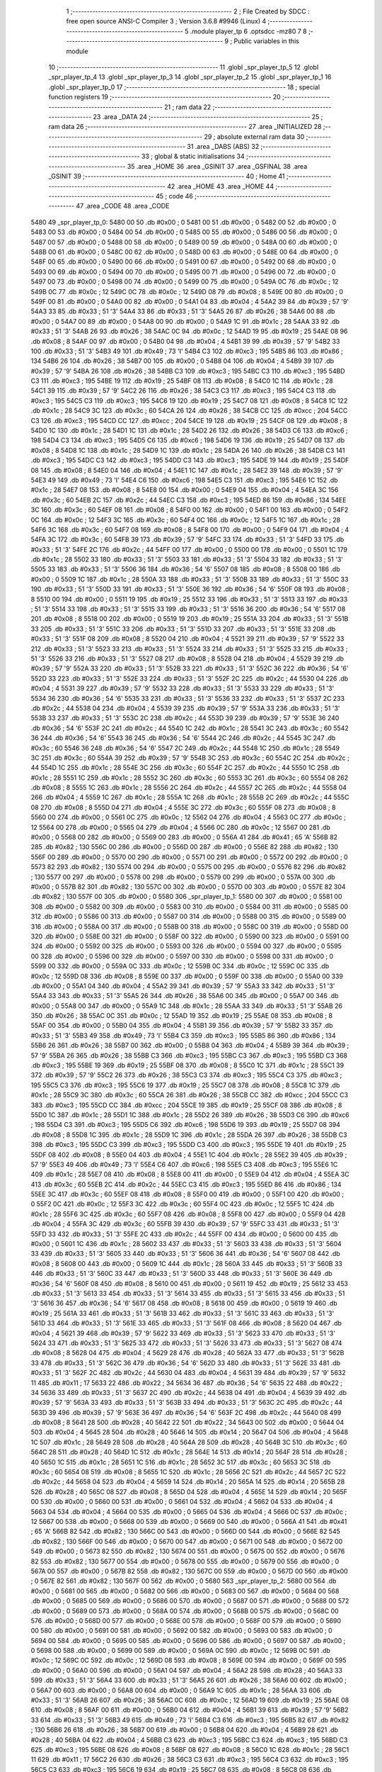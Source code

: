                               1 ;--------------------------------------------------------
                              2 ; File Created by SDCC : free open source ANSI-C Compiler
                              3 ; Version 3.6.8 #9946 (Linux)
                              4 ;--------------------------------------------------------
                              5 	.module player_tp
                              6 	.optsdcc -mz80
                              7 	
                              8 ;--------------------------------------------------------
                              9 ; Public variables in this module
                             10 ;--------------------------------------------------------
                             11 	.globl _spr_player_tp_5
                             12 	.globl _spr_player_tp_4
                             13 	.globl _spr_player_tp_3
                             14 	.globl _spr_player_tp_2
                             15 	.globl _spr_player_tp_1
                             16 	.globl _spr_player_tp_0
                             17 ;--------------------------------------------------------
                             18 ; special function registers
                             19 ;--------------------------------------------------------
                             20 ;--------------------------------------------------------
                             21 ; ram data
                             22 ;--------------------------------------------------------
                             23 	.area _DATA
                             24 ;--------------------------------------------------------
                             25 ; ram data
                             26 ;--------------------------------------------------------
                             27 	.area _INITIALIZED
                             28 ;--------------------------------------------------------
                             29 ; absolute external ram data
                             30 ;--------------------------------------------------------
                             31 	.area _DABS (ABS)
                             32 ;--------------------------------------------------------
                             33 ; global & static initialisations
                             34 ;--------------------------------------------------------
                             35 	.area _HOME
                             36 	.area _GSINIT
                             37 	.area _GSFINAL
                             38 	.area _GSINIT
                             39 ;--------------------------------------------------------
                             40 ; Home
                             41 ;--------------------------------------------------------
                             42 	.area _HOME
                             43 	.area _HOME
                             44 ;--------------------------------------------------------
                             45 ; code
                             46 ;--------------------------------------------------------
                             47 	.area _CODE
                             48 	.area _CODE
   5480                      49 _spr_player_tp_0:
   5480 00                   50 	.db #0x00	; 0
   5481 00                   51 	.db #0x00	; 0
   5482 00                   52 	.db #0x00	; 0
   5483 00                   53 	.db #0x00	; 0
   5484 00                   54 	.db #0x00	; 0
   5485 00                   55 	.db #0x00	; 0
   5486 00                   56 	.db #0x00	; 0
   5487 00                   57 	.db #0x00	; 0
   5488 00                   58 	.db #0x00	; 0
   5489 00                   59 	.db #0x00	; 0
   548A 00                   60 	.db #0x00	; 0
   548B 00                   61 	.db #0x00	; 0
   548C 00                   62 	.db #0x00	; 0
   548D 00                   63 	.db #0x00	; 0
   548E 00                   64 	.db #0x00	; 0
   548F 00                   65 	.db #0x00	; 0
   5490 00                   66 	.db #0x00	; 0
   5491 00                   67 	.db #0x00	; 0
   5492 00                   68 	.db #0x00	; 0
   5493 00                   69 	.db #0x00	; 0
   5494 00                   70 	.db #0x00	; 0
   5495 00                   71 	.db #0x00	; 0
   5496 00                   72 	.db #0x00	; 0
   5497 00                   73 	.db #0x00	; 0
   5498 00                   74 	.db #0x00	; 0
   5499 00                   75 	.db #0x00	; 0
   549A 0C                   76 	.db #0x0c	; 12
   549B 0C                   77 	.db #0x0c	; 12
   549C 0C                   78 	.db #0x0c	; 12
   549D 08                   79 	.db #0x08	; 8
   549E 00                   80 	.db #0x00	; 0
   549F 00                   81 	.db #0x00	; 0
   54A0 00                   82 	.db #0x00	; 0
   54A1 04                   83 	.db #0x04	; 4
   54A2 39                   84 	.db #0x39	; 57	'9'
   54A3 33                   85 	.db #0x33	; 51	'3'
   54A4 33                   86 	.db #0x33	; 51	'3'
   54A5 26                   87 	.db #0x26	; 38
   54A6 00                   88 	.db #0x00	; 0
   54A7 00                   89 	.db #0x00	; 0
   54A8 00                   90 	.db #0x00	; 0
   54A9 1C                   91 	.db #0x1c	; 28
   54AA 33                   92 	.db #0x33	; 51	'3'
   54AB 26                   93 	.db #0x26	; 38
   54AC 0C                   94 	.db #0x0c	; 12
   54AD 19                   95 	.db #0x19	; 25
   54AE 08                   96 	.db #0x08	; 8
   54AF 00                   97 	.db #0x00	; 0
   54B0 04                   98 	.db #0x04	; 4
   54B1 39                   99 	.db #0x39	; 57	'9'
   54B2 33                  100 	.db #0x33	; 51	'3'
   54B3 49                  101 	.db #0x49	; 73	'I'
   54B4 C3                  102 	.db #0xc3	; 195
   54B5 86                  103 	.db #0x86	; 134
   54B6 26                  104 	.db #0x26	; 38
   54B7 00                  105 	.db #0x00	; 0
   54B8 04                  106 	.db #0x04	; 4
   54B9 39                  107 	.db #0x39	; 57	'9'
   54BA 26                  108 	.db #0x26	; 38
   54BB C3                  109 	.db #0xc3	; 195
   54BC C3                  110 	.db #0xc3	; 195
   54BD C3                  111 	.db #0xc3	; 195
   54BE 19                  112 	.db #0x19	; 25
   54BF 08                  113 	.db #0x08	; 8
   54C0 1C                  114 	.db #0x1c	; 28
   54C1 39                  115 	.db #0x39	; 57	'9'
   54C2 26                  116 	.db #0x26	; 38
   54C3 C3                  117 	.db #0xc3	; 195
   54C4 C3                  118 	.db #0xc3	; 195
   54C5 C3                  119 	.db #0xc3	; 195
   54C6 19                  120 	.db #0x19	; 25
   54C7 08                  121 	.db #0x08	; 8
   54C8 1C                  122 	.db #0x1c	; 28
   54C9 3C                  123 	.db #0x3c	; 60
   54CA 26                  124 	.db #0x26	; 38
   54CB CC                  125 	.db #0xcc	; 204
   54CC C3                  126 	.db #0xc3	; 195
   54CD CC                  127 	.db #0xcc	; 204
   54CE 19                  128 	.db #0x19	; 25
   54CF 08                  129 	.db #0x08	; 8
   54D0 1C                  130 	.db #0x1c	; 28
   54D1 1C                  131 	.db #0x1c	; 28
   54D2 26                  132 	.db #0x26	; 38
   54D3 C6                  133 	.db #0xc6	; 198
   54D4 C3                  134 	.db #0xc3	; 195
   54D5 C6                  135 	.db #0xc6	; 198
   54D6 19                  136 	.db #0x19	; 25
   54D7 08                  137 	.db #0x08	; 8
   54D8 1C                  138 	.db #0x1c	; 28
   54D9 1C                  139 	.db #0x1c	; 28
   54DA 26                  140 	.db #0x26	; 38
   54DB C3                  141 	.db #0xc3	; 195
   54DC C3                  142 	.db #0xc3	; 195
   54DD C3                  143 	.db #0xc3	; 195
   54DE 19                  144 	.db #0x19	; 25
   54DF 08                  145 	.db #0x08	; 8
   54E0 04                  146 	.db #0x04	; 4
   54E1 1C                  147 	.db #0x1c	; 28
   54E2 39                  148 	.db #0x39	; 57	'9'
   54E3 49                  149 	.db #0x49	; 73	'I'
   54E4 C6                  150 	.db #0xc6	; 198
   54E5 C3                  151 	.db #0xc3	; 195
   54E6 1C                  152 	.db #0x1c	; 28
   54E7 08                  153 	.db #0x08	; 8
   54E8 00                  154 	.db #0x00	; 0
   54E9 04                  155 	.db #0x04	; 4
   54EA 3C                  156 	.db #0x3c	; 60
   54EB 2C                  157 	.db #0x2c	; 44
   54EC C3                  158 	.db #0xc3	; 195
   54ED 86                  159 	.db #0x86	; 134
   54EE 3C                  160 	.db #0x3c	; 60
   54EF 08                  161 	.db #0x08	; 8
   54F0 00                  162 	.db #0x00	; 0
   54F1 00                  163 	.db #0x00	; 0
   54F2 0C                  164 	.db #0x0c	; 12
   54F3 3C                  165 	.db #0x3c	; 60
   54F4 0C                  166 	.db #0x0c	; 12
   54F5 1C                  167 	.db #0x1c	; 28
   54F6 3C                  168 	.db #0x3c	; 60
   54F7 08                  169 	.db #0x08	; 8
   54F8 00                  170 	.db #0x00	; 0
   54F9 04                  171 	.db #0x04	; 4
   54FA 3C                  172 	.db #0x3c	; 60
   54FB 39                  173 	.db #0x39	; 57	'9'
   54FC 33                  174 	.db #0x33	; 51	'3'
   54FD 33                  175 	.db #0x33	; 51	'3'
   54FE 2C                  176 	.db #0x2c	; 44
   54FF 00                  177 	.db #0x00	; 0
   5500 00                  178 	.db #0x00	; 0
   5501 1C                  179 	.db #0x1c	; 28
   5502 33                  180 	.db #0x33	; 51	'3'
   5503 33                  181 	.db #0x33	; 51	'3'
   5504 33                  182 	.db #0x33	; 51	'3'
   5505 33                  183 	.db #0x33	; 51	'3'
   5506 36                  184 	.db #0x36	; 54	'6'
   5507 08                  185 	.db #0x08	; 8
   5508 00                  186 	.db #0x00	; 0
   5509 1C                  187 	.db #0x1c	; 28
   550A 33                  188 	.db #0x33	; 51	'3'
   550B 33                  189 	.db #0x33	; 51	'3'
   550C 33                  190 	.db #0x33	; 51	'3'
   550D 33                  191 	.db #0x33	; 51	'3'
   550E 36                  192 	.db #0x36	; 54	'6'
   550F 08                  193 	.db #0x08	; 8
   5510 00                  194 	.db #0x00	; 0
   5511 19                  195 	.db #0x19	; 25
   5512 33                  196 	.db #0x33	; 51	'3'
   5513 33                  197 	.db #0x33	; 51	'3'
   5514 33                  198 	.db #0x33	; 51	'3'
   5515 33                  199 	.db #0x33	; 51	'3'
   5516 36                  200 	.db #0x36	; 54	'6'
   5517 08                  201 	.db #0x08	; 8
   5518 00                  202 	.db #0x00	; 0
   5519 19                  203 	.db #0x19	; 25
   551A 33                  204 	.db #0x33	; 51	'3'
   551B 33                  205 	.db #0x33	; 51	'3'
   551C 33                  206 	.db #0x33	; 51	'3'
   551D 33                  207 	.db #0x33	; 51	'3'
   551E 33                  208 	.db #0x33	; 51	'3'
   551F 08                  209 	.db #0x08	; 8
   5520 04                  210 	.db #0x04	; 4
   5521 39                  211 	.db #0x39	; 57	'9'
   5522 33                  212 	.db #0x33	; 51	'3'
   5523 33                  213 	.db #0x33	; 51	'3'
   5524 33                  214 	.db #0x33	; 51	'3'
   5525 33                  215 	.db #0x33	; 51	'3'
   5526 33                  216 	.db #0x33	; 51	'3'
   5527 08                  217 	.db #0x08	; 8
   5528 04                  218 	.db #0x04	; 4
   5529 39                  219 	.db #0x39	; 57	'9'
   552A 33                  220 	.db #0x33	; 51	'3'
   552B 33                  221 	.db #0x33	; 51	'3'
   552C 36                  222 	.db #0x36	; 54	'6'
   552D 33                  223 	.db #0x33	; 51	'3'
   552E 33                  224 	.db #0x33	; 51	'3'
   552F 2C                  225 	.db #0x2c	; 44
   5530 04                  226 	.db #0x04	; 4
   5531 39                  227 	.db #0x39	; 57	'9'
   5532 33                  228 	.db #0x33	; 51	'3'
   5533 33                  229 	.db #0x33	; 51	'3'
   5534 36                  230 	.db #0x36	; 54	'6'
   5535 33                  231 	.db #0x33	; 51	'3'
   5536 33                  232 	.db #0x33	; 51	'3'
   5537 2C                  233 	.db #0x2c	; 44
   5538 04                  234 	.db #0x04	; 4
   5539 39                  235 	.db #0x39	; 57	'9'
   553A 33                  236 	.db #0x33	; 51	'3'
   553B 33                  237 	.db #0x33	; 51	'3'
   553C 2C                  238 	.db #0x2c	; 44
   553D 39                  239 	.db #0x39	; 57	'9'
   553E 36                  240 	.db #0x36	; 54	'6'
   553F 2C                  241 	.db #0x2c	; 44
   5540 1C                  242 	.db #0x1c	; 28
   5541 3C                  243 	.db #0x3c	; 60
   5542 36                  244 	.db #0x36	; 54	'6'
   5543 36                  245 	.db #0x36	; 54	'6'
   5544 2C                  246 	.db #0x2c	; 44
   5545 3C                  247 	.db #0x3c	; 60
   5546 36                  248 	.db #0x36	; 54	'6'
   5547 2C                  249 	.db #0x2c	; 44
   5548 1C                  250 	.db #0x1c	; 28
   5549 3C                  251 	.db #0x3c	; 60
   554A 39                  252 	.db #0x39	; 57	'9'
   554B 3C                  253 	.db #0x3c	; 60
   554C 2C                  254 	.db #0x2c	; 44
   554D 1C                  255 	.db #0x1c	; 28
   554E 3C                  256 	.db #0x3c	; 60
   554F 2C                  257 	.db #0x2c	; 44
   5550 1C                  258 	.db #0x1c	; 28
   5551 1C                  259 	.db #0x1c	; 28
   5552 3C                  260 	.db #0x3c	; 60
   5553 3C                  261 	.db #0x3c	; 60
   5554 08                  262 	.db #0x08	; 8
   5555 1C                  263 	.db #0x1c	; 28
   5556 2C                  264 	.db #0x2c	; 44
   5557 2C                  265 	.db #0x2c	; 44
   5558 04                  266 	.db #0x04	; 4
   5559 1C                  267 	.db #0x1c	; 28
   555A 1C                  268 	.db #0x1c	; 28
   555B 2C                  269 	.db #0x2c	; 44
   555C 08                  270 	.db #0x08	; 8
   555D 04                  271 	.db #0x04	; 4
   555E 3C                  272 	.db #0x3c	; 60
   555F 08                  273 	.db #0x08	; 8
   5560 00                  274 	.db #0x00	; 0
   5561 0C                  275 	.db #0x0c	; 12
   5562 04                  276 	.db #0x04	; 4
   5563 0C                  277 	.db #0x0c	; 12
   5564 00                  278 	.db #0x00	; 0
   5565 04                  279 	.db #0x04	; 4
   5566 0C                  280 	.db #0x0c	; 12
   5567 00                  281 	.db #0x00	; 0
   5568 00                  282 	.db #0x00	; 0
   5569 00                  283 	.db #0x00	; 0
   556A 41                  284 	.db #0x41	; 65	'A'
   556B 82                  285 	.db #0x82	; 130
   556C 00                  286 	.db #0x00	; 0
   556D 00                  287 	.db #0x00	; 0
   556E 82                  288 	.db #0x82	; 130
   556F 00                  289 	.db #0x00	; 0
   5570 00                  290 	.db #0x00	; 0
   5571 00                  291 	.db #0x00	; 0
   5572 00                  292 	.db #0x00	; 0
   5573 82                  293 	.db #0x82	; 130
   5574 00                  294 	.db #0x00	; 0
   5575 00                  295 	.db #0x00	; 0
   5576 82                  296 	.db #0x82	; 130
   5577 00                  297 	.db #0x00	; 0
   5578 00                  298 	.db #0x00	; 0
   5579 00                  299 	.db #0x00	; 0
   557A 00                  300 	.db #0x00	; 0
   557B 82                  301 	.db #0x82	; 130
   557C 00                  302 	.db #0x00	; 0
   557D 00                  303 	.db #0x00	; 0
   557E 82                  304 	.db #0x82	; 130
   557F 00                  305 	.db #0x00	; 0
   5580                     306 _spr_player_tp_1:
   5580 00                  307 	.db #0x00	; 0
   5581 00                  308 	.db #0x00	; 0
   5582 00                  309 	.db #0x00	; 0
   5583 00                  310 	.db #0x00	; 0
   5584 00                  311 	.db #0x00	; 0
   5585 00                  312 	.db #0x00	; 0
   5586 00                  313 	.db #0x00	; 0
   5587 00                  314 	.db #0x00	; 0
   5588 00                  315 	.db #0x00	; 0
   5589 00                  316 	.db #0x00	; 0
   558A 00                  317 	.db #0x00	; 0
   558B 00                  318 	.db #0x00	; 0
   558C 00                  319 	.db #0x00	; 0
   558D 00                  320 	.db #0x00	; 0
   558E 00                  321 	.db #0x00	; 0
   558F 00                  322 	.db #0x00	; 0
   5590 00                  323 	.db #0x00	; 0
   5591 00                  324 	.db #0x00	; 0
   5592 00                  325 	.db #0x00	; 0
   5593 00                  326 	.db #0x00	; 0
   5594 00                  327 	.db #0x00	; 0
   5595 00                  328 	.db #0x00	; 0
   5596 00                  329 	.db #0x00	; 0
   5597 00                  330 	.db #0x00	; 0
   5598 00                  331 	.db #0x00	; 0
   5599 00                  332 	.db #0x00	; 0
   559A 0C                  333 	.db #0x0c	; 12
   559B 0C                  334 	.db #0x0c	; 12
   559C 0C                  335 	.db #0x0c	; 12
   559D 08                  336 	.db #0x08	; 8
   559E 00                  337 	.db #0x00	; 0
   559F 00                  338 	.db #0x00	; 0
   55A0 00                  339 	.db #0x00	; 0
   55A1 04                  340 	.db #0x04	; 4
   55A2 39                  341 	.db #0x39	; 57	'9'
   55A3 33                  342 	.db #0x33	; 51	'3'
   55A4 33                  343 	.db #0x33	; 51	'3'
   55A5 26                  344 	.db #0x26	; 38
   55A6 00                  345 	.db #0x00	; 0
   55A7 00                  346 	.db #0x00	; 0
   55A8 00                  347 	.db #0x00	; 0
   55A9 1C                  348 	.db #0x1c	; 28
   55AA 33                  349 	.db #0x33	; 51	'3'
   55AB 26                  350 	.db #0x26	; 38
   55AC 0C                  351 	.db #0x0c	; 12
   55AD 19                  352 	.db #0x19	; 25
   55AE 08                  353 	.db #0x08	; 8
   55AF 00                  354 	.db #0x00	; 0
   55B0 04                  355 	.db #0x04	; 4
   55B1 39                  356 	.db #0x39	; 57	'9'
   55B2 33                  357 	.db #0x33	; 51	'3'
   55B3 49                  358 	.db #0x49	; 73	'I'
   55B4 C3                  359 	.db #0xc3	; 195
   55B5 86                  360 	.db #0x86	; 134
   55B6 26                  361 	.db #0x26	; 38
   55B7 00                  362 	.db #0x00	; 0
   55B8 04                  363 	.db #0x04	; 4
   55B9 39                  364 	.db #0x39	; 57	'9'
   55BA 26                  365 	.db #0x26	; 38
   55BB C3                  366 	.db #0xc3	; 195
   55BC C3                  367 	.db #0xc3	; 195
   55BD C3                  368 	.db #0xc3	; 195
   55BE 19                  369 	.db #0x19	; 25
   55BF 08                  370 	.db #0x08	; 8
   55C0 1C                  371 	.db #0x1c	; 28
   55C1 39                  372 	.db #0x39	; 57	'9'
   55C2 26                  373 	.db #0x26	; 38
   55C3 C3                  374 	.db #0xc3	; 195
   55C4 C3                  375 	.db #0xc3	; 195
   55C5 C3                  376 	.db #0xc3	; 195
   55C6 19                  377 	.db #0x19	; 25
   55C7 08                  378 	.db #0x08	; 8
   55C8 1C                  379 	.db #0x1c	; 28
   55C9 3C                  380 	.db #0x3c	; 60
   55CA 26                  381 	.db #0x26	; 38
   55CB CC                  382 	.db #0xcc	; 204
   55CC C3                  383 	.db #0xc3	; 195
   55CD CC                  384 	.db #0xcc	; 204
   55CE 19                  385 	.db #0x19	; 25
   55CF 08                  386 	.db #0x08	; 8
   55D0 1C                  387 	.db #0x1c	; 28
   55D1 1C                  388 	.db #0x1c	; 28
   55D2 26                  389 	.db #0x26	; 38
   55D3 C6                  390 	.db #0xc6	; 198
   55D4 C3                  391 	.db #0xc3	; 195
   55D5 C6                  392 	.db #0xc6	; 198
   55D6 19                  393 	.db #0x19	; 25
   55D7 08                  394 	.db #0x08	; 8
   55D8 1C                  395 	.db #0x1c	; 28
   55D9 1C                  396 	.db #0x1c	; 28
   55DA 26                  397 	.db #0x26	; 38
   55DB C3                  398 	.db #0xc3	; 195
   55DC C3                  399 	.db #0xc3	; 195
   55DD C3                  400 	.db #0xc3	; 195
   55DE 19                  401 	.db #0x19	; 25
   55DF 08                  402 	.db #0x08	; 8
   55E0 04                  403 	.db #0x04	; 4
   55E1 1C                  404 	.db #0x1c	; 28
   55E2 39                  405 	.db #0x39	; 57	'9'
   55E3 49                  406 	.db #0x49	; 73	'I'
   55E4 C6                  407 	.db #0xc6	; 198
   55E5 C3                  408 	.db #0xc3	; 195
   55E6 1C                  409 	.db #0x1c	; 28
   55E7 08                  410 	.db #0x08	; 8
   55E8 00                  411 	.db #0x00	; 0
   55E9 04                  412 	.db #0x04	; 4
   55EA 3C                  413 	.db #0x3c	; 60
   55EB 2C                  414 	.db #0x2c	; 44
   55EC C3                  415 	.db #0xc3	; 195
   55ED 86                  416 	.db #0x86	; 134
   55EE 3C                  417 	.db #0x3c	; 60
   55EF 08                  418 	.db #0x08	; 8
   55F0 00                  419 	.db #0x00	; 0
   55F1 00                  420 	.db #0x00	; 0
   55F2 0C                  421 	.db #0x0c	; 12
   55F3 3C                  422 	.db #0x3c	; 60
   55F4 0C                  423 	.db #0x0c	; 12
   55F5 1C                  424 	.db #0x1c	; 28
   55F6 3C                  425 	.db #0x3c	; 60
   55F7 08                  426 	.db #0x08	; 8
   55F8 00                  427 	.db #0x00	; 0
   55F9 04                  428 	.db #0x04	; 4
   55FA 3C                  429 	.db #0x3c	; 60
   55FB 39                  430 	.db #0x39	; 57	'9'
   55FC 33                  431 	.db #0x33	; 51	'3'
   55FD 33                  432 	.db #0x33	; 51	'3'
   55FE 2C                  433 	.db #0x2c	; 44
   55FF 00                  434 	.db #0x00	; 0
   5600 00                  435 	.db #0x00	; 0
   5601 1C                  436 	.db #0x1c	; 28
   5602 33                  437 	.db #0x33	; 51	'3'
   5603 33                  438 	.db #0x33	; 51	'3'
   5604 33                  439 	.db #0x33	; 51	'3'
   5605 33                  440 	.db #0x33	; 51	'3'
   5606 36                  441 	.db #0x36	; 54	'6'
   5607 08                  442 	.db #0x08	; 8
   5608 00                  443 	.db #0x00	; 0
   5609 1C                  444 	.db #0x1c	; 28
   560A 33                  445 	.db #0x33	; 51	'3'
   560B 33                  446 	.db #0x33	; 51	'3'
   560C 33                  447 	.db #0x33	; 51	'3'
   560D 33                  448 	.db #0x33	; 51	'3'
   560E 36                  449 	.db #0x36	; 54	'6'
   560F 08                  450 	.db #0x08	; 8
   5610 00                  451 	.db #0x00	; 0
   5611 19                  452 	.db #0x19	; 25
   5612 33                  453 	.db #0x33	; 51	'3'
   5613 33                  454 	.db #0x33	; 51	'3'
   5614 33                  455 	.db #0x33	; 51	'3'
   5615 33                  456 	.db #0x33	; 51	'3'
   5616 36                  457 	.db #0x36	; 54	'6'
   5617 08                  458 	.db #0x08	; 8
   5618 00                  459 	.db #0x00	; 0
   5619 19                  460 	.db #0x19	; 25
   561A 33                  461 	.db #0x33	; 51	'3'
   561B 33                  462 	.db #0x33	; 51	'3'
   561C 33                  463 	.db #0x33	; 51	'3'
   561D 33                  464 	.db #0x33	; 51	'3'
   561E 33                  465 	.db #0x33	; 51	'3'
   561F 08                  466 	.db #0x08	; 8
   5620 04                  467 	.db #0x04	; 4
   5621 39                  468 	.db #0x39	; 57	'9'
   5622 33                  469 	.db #0x33	; 51	'3'
   5623 33                  470 	.db #0x33	; 51	'3'
   5624 33                  471 	.db #0x33	; 51	'3'
   5625 33                  472 	.db #0x33	; 51	'3'
   5626 33                  473 	.db #0x33	; 51	'3'
   5627 08                  474 	.db #0x08	; 8
   5628 04                  475 	.db #0x04	; 4
   5629 28                  476 	.db #0x28	; 40
   562A 33                  477 	.db #0x33	; 51	'3'
   562B 33                  478 	.db #0x33	; 51	'3'
   562C 36                  479 	.db #0x36	; 54	'6'
   562D 33                  480 	.db #0x33	; 51	'3'
   562E 33                  481 	.db #0x33	; 51	'3'
   562F 2C                  482 	.db #0x2c	; 44
   5630 04                  483 	.db #0x04	; 4
   5631 39                  484 	.db #0x39	; 57	'9'
   5632 11                  485 	.db #0x11	; 17
   5633 22                  486 	.db #0x22	; 34
   5634 36                  487 	.db #0x36	; 54	'6'
   5635 22                  488 	.db #0x22	; 34
   5636 33                  489 	.db #0x33	; 51	'3'
   5637 2C                  490 	.db #0x2c	; 44
   5638 04                  491 	.db #0x04	; 4
   5639 39                  492 	.db #0x39	; 57	'9'
   563A 33                  493 	.db #0x33	; 51	'3'
   563B 33                  494 	.db #0x33	; 51	'3'
   563C 2C                  495 	.db #0x2c	; 44
   563D 39                  496 	.db #0x39	; 57	'9'
   563E 36                  497 	.db #0x36	; 54	'6'
   563F 2C                  498 	.db #0x2c	; 44
   5640 08                  499 	.db #0x08	; 8
   5641 28                  500 	.db #0x28	; 40
   5642 22                  501 	.db #0x22	; 34
   5643 00                  502 	.db #0x00	; 0
   5644 04                  503 	.db #0x04	; 4
   5645 28                  504 	.db #0x28	; 40
   5646 14                  505 	.db #0x14	; 20
   5647 04                  506 	.db #0x04	; 4
   5648 1C                  507 	.db #0x1c	; 28
   5649 28                  508 	.db #0x28	; 40
   564A 28                  509 	.db #0x28	; 40
   564B 3C                  510 	.db #0x3c	; 60
   564C 28                  511 	.db #0x28	; 40
   564D 1C                  512 	.db #0x1c	; 28
   564E 14                  513 	.db #0x14	; 20
   564F 28                  514 	.db #0x28	; 40
   5650 1C                  515 	.db #0x1c	; 28
   5651 1C                  516 	.db #0x1c	; 28
   5652 3C                  517 	.db #0x3c	; 60
   5653 3C                  518 	.db #0x3c	; 60
   5654 08                  519 	.db #0x08	; 8
   5655 1C                  520 	.db #0x1c	; 28
   5656 2C                  521 	.db #0x2c	; 44
   5657 2C                  522 	.db #0x2c	; 44
   5658 04                  523 	.db #0x04	; 4
   5659 14                  524 	.db #0x14	; 20
   565A 14                  525 	.db #0x14	; 20
   565B 28                  526 	.db #0x28	; 40
   565C 08                  527 	.db #0x08	; 8
   565D 04                  528 	.db #0x04	; 4
   565E 14                  529 	.db #0x14	; 20
   565F 00                  530 	.db #0x00	; 0
   5660 00                  531 	.db #0x00	; 0
   5661 04                  532 	.db #0x04	; 4
   5662 04                  533 	.db #0x04	; 4
   5663 04                  534 	.db #0x04	; 4
   5664 00                  535 	.db #0x00	; 0
   5665 04                  536 	.db #0x04	; 4
   5666 0C                  537 	.db #0x0c	; 12
   5667 00                  538 	.db #0x00	; 0
   5668 00                  539 	.db #0x00	; 0
   5669 00                  540 	.db #0x00	; 0
   566A 41                  541 	.db #0x41	; 65	'A'
   566B 82                  542 	.db #0x82	; 130
   566C 00                  543 	.db #0x00	; 0
   566D 00                  544 	.db #0x00	; 0
   566E 82                  545 	.db #0x82	; 130
   566F 00                  546 	.db #0x00	; 0
   5670 00                  547 	.db #0x00	; 0
   5671 00                  548 	.db #0x00	; 0
   5672 00                  549 	.db #0x00	; 0
   5673 82                  550 	.db #0x82	; 130
   5674 00                  551 	.db #0x00	; 0
   5675 00                  552 	.db #0x00	; 0
   5676 82                  553 	.db #0x82	; 130
   5677 00                  554 	.db #0x00	; 0
   5678 00                  555 	.db #0x00	; 0
   5679 00                  556 	.db #0x00	; 0
   567A 00                  557 	.db #0x00	; 0
   567B 82                  558 	.db #0x82	; 130
   567C 00                  559 	.db #0x00	; 0
   567D 00                  560 	.db #0x00	; 0
   567E 82                  561 	.db #0x82	; 130
   567F 00                  562 	.db #0x00	; 0
   5680                     563 _spr_player_tp_2:
   5680 00                  564 	.db #0x00	; 0
   5681 00                  565 	.db #0x00	; 0
   5682 00                  566 	.db #0x00	; 0
   5683 00                  567 	.db #0x00	; 0
   5684 00                  568 	.db #0x00	; 0
   5685 00                  569 	.db #0x00	; 0
   5686 00                  570 	.db #0x00	; 0
   5687 00                  571 	.db #0x00	; 0
   5688 00                  572 	.db #0x00	; 0
   5689 00                  573 	.db #0x00	; 0
   568A 00                  574 	.db #0x00	; 0
   568B 00                  575 	.db #0x00	; 0
   568C 00                  576 	.db #0x00	; 0
   568D 00                  577 	.db #0x00	; 0
   568E 00                  578 	.db #0x00	; 0
   568F 00                  579 	.db #0x00	; 0
   5690 00                  580 	.db #0x00	; 0
   5691 00                  581 	.db #0x00	; 0
   5692 00                  582 	.db #0x00	; 0
   5693 00                  583 	.db #0x00	; 0
   5694 00                  584 	.db #0x00	; 0
   5695 00                  585 	.db #0x00	; 0
   5696 00                  586 	.db #0x00	; 0
   5697 00                  587 	.db #0x00	; 0
   5698 00                  588 	.db #0x00	; 0
   5699 00                  589 	.db #0x00	; 0
   569A 0C                  590 	.db #0x0c	; 12
   569B 0C                  591 	.db #0x0c	; 12
   569C 0C                  592 	.db #0x0c	; 12
   569D 08                  593 	.db #0x08	; 8
   569E 00                  594 	.db #0x00	; 0
   569F 00                  595 	.db #0x00	; 0
   56A0 00                  596 	.db #0x00	; 0
   56A1 04                  597 	.db #0x04	; 4
   56A2 28                  598 	.db #0x28	; 40
   56A3 33                  599 	.db #0x33	; 51	'3'
   56A4 33                  600 	.db #0x33	; 51	'3'
   56A5 26                  601 	.db #0x26	; 38
   56A6 00                  602 	.db #0x00	; 0
   56A7 00                  603 	.db #0x00	; 0
   56A8 00                  604 	.db #0x00	; 0
   56A9 1C                  605 	.db #0x1c	; 28
   56AA 33                  606 	.db #0x33	; 51	'3'
   56AB 26                  607 	.db #0x26	; 38
   56AC 0C                  608 	.db #0x0c	; 12
   56AD 19                  609 	.db #0x19	; 25
   56AE 08                  610 	.db #0x08	; 8
   56AF 00                  611 	.db #0x00	; 0
   56B0 04                  612 	.db #0x04	; 4
   56B1 39                  613 	.db #0x39	; 57	'9'
   56B2 33                  614 	.db #0x33	; 51	'3'
   56B3 49                  615 	.db #0x49	; 73	'I'
   56B4 C3                  616 	.db #0xc3	; 195
   56B5 82                  617 	.db #0x82	; 130
   56B6 26                  618 	.db #0x26	; 38
   56B7 00                  619 	.db #0x00	; 0
   56B8 04                  620 	.db #0x04	; 4
   56B9 28                  621 	.db #0x28	; 40
   56BA 04                  622 	.db #0x04	; 4
   56BB C3                  623 	.db #0xc3	; 195
   56BC C3                  624 	.db #0xc3	; 195
   56BD C3                  625 	.db #0xc3	; 195
   56BE 08                  626 	.db #0x08	; 8
   56BF 08                  627 	.db #0x08	; 8
   56C0 1C                  628 	.db #0x1c	; 28
   56C1 11                  629 	.db #0x11	; 17
   56C2 26                  630 	.db #0x26	; 38
   56C3 C3                  631 	.db #0xc3	; 195
   56C4 C3                  632 	.db #0xc3	; 195
   56C5 C3                  633 	.db #0xc3	; 195
   56C6 19                  634 	.db #0x19	; 25
   56C7 08                  635 	.db #0x08	; 8
   56C8 08                  636 	.db #0x08	; 8
   56C9 00                  637 	.db #0x00	; 0
   56CA 26                  638 	.db #0x26	; 38
   56CB CC                  639 	.db #0xcc	; 204
   56CC C3                  640 	.db #0xc3	; 195
   56CD CC                  641 	.db #0xcc	; 204
   56CE 19                  642 	.db #0x19	; 25
   56CF 08                  643 	.db #0x08	; 8
   56D0 08                  644 	.db #0x08	; 8
   56D1 08                  645 	.db #0x08	; 8
   56D2 04                  646 	.db #0x04	; 4
   56D3 C6                  647 	.db #0xc6	; 198
   56D4 C3                  648 	.db #0xc3	; 195
   56D5 C6                  649 	.db #0xc6	; 198
   56D6 19                  650 	.db #0x19	; 25
   56D7 08                  651 	.db #0x08	; 8
   56D8 14                  652 	.db #0x14	; 20
   56D9 1C                  653 	.db #0x1c	; 28
   56DA 04                  654 	.db #0x04	; 4
   56DB C3                  655 	.db #0xc3	; 195
   56DC C3                  656 	.db #0xc3	; 195
   56DD C3                  657 	.db #0xc3	; 195
   56DE 08                  658 	.db #0x08	; 8
   56DF 08                  659 	.db #0x08	; 8
   56E0 04                  660 	.db #0x04	; 4
   56E1 1C                  661 	.db #0x1c	; 28
   56E2 39                  662 	.db #0x39	; 57	'9'
   56E3 49                  663 	.db #0x49	; 73	'I'
   56E4 C6                  664 	.db #0xc6	; 198
   56E5 C3                  665 	.db #0xc3	; 195
   56E6 08                  666 	.db #0x08	; 8
   56E7 08                  667 	.db #0x08	; 8
   56E8 00                  668 	.db #0x00	; 0
   56E9 04                  669 	.db #0x04	; 4
   56EA 3C                  670 	.db #0x3c	; 60
   56EB 2C                  671 	.db #0x2c	; 44
   56EC C3                  672 	.db #0xc3	; 195
   56ED 86                  673 	.db #0x86	; 134
   56EE 3C                  674 	.db #0x3c	; 60
   56EF 08                  675 	.db #0x08	; 8
   56F0 00                  676 	.db #0x00	; 0
   56F1 00                  677 	.db #0x00	; 0
   56F2 0C                  678 	.db #0x0c	; 12
   56F3 3C                  679 	.db #0x3c	; 60
   56F4 0C                  680 	.db #0x0c	; 12
   56F5 1C                  681 	.db #0x1c	; 28
   56F6 3C                  682 	.db #0x3c	; 60
   56F7 08                  683 	.db #0x08	; 8
   56F8 00                  684 	.db #0x00	; 0
   56F9 04                  685 	.db #0x04	; 4
   56FA 3C                  686 	.db #0x3c	; 60
   56FB 28                  687 	.db #0x28	; 40
   56FC 33                  688 	.db #0x33	; 51	'3'
   56FD 22                  689 	.db #0x22	; 34
   56FE 04                  690 	.db #0x04	; 4
   56FF 00                  691 	.db #0x00	; 0
   5700 00                  692 	.db #0x00	; 0
   5701 1C                  693 	.db #0x1c	; 28
   5702 00                  694 	.db #0x00	; 0
   5703 33                  695 	.db #0x33	; 51	'3'
   5704 11                  696 	.db #0x11	; 17
   5705 22                  697 	.db #0x22	; 34
   5706 36                  698 	.db #0x36	; 54	'6'
   5707 08                  699 	.db #0x08	; 8
   5708 00                  700 	.db #0x00	; 0
   5709 1C                  701 	.db #0x1c	; 28
   570A 22                  702 	.db #0x22	; 34
   570B 22                  703 	.db #0x22	; 34
   570C 22                  704 	.db #0x22	; 34
   570D 22                  705 	.db #0x22	; 34
   570E 14                  706 	.db #0x14	; 20
   570F 08                  707 	.db #0x08	; 8
   5710 00                  708 	.db #0x00	; 0
   5711 19                  709 	.db #0x19	; 25
   5712 33                  710 	.db #0x33	; 51	'3'
   5713 00                  711 	.db #0x00	; 0
   5714 22                  712 	.db #0x22	; 34
   5715 11                  713 	.db #0x11	; 17
   5716 00                  714 	.db #0x00	; 0
   5717 08                  715 	.db #0x08	; 8
   5718 00                  716 	.db #0x00	; 0
   5719 19                  717 	.db #0x19	; 25
   571A 11                  718 	.db #0x11	; 17
   571B 11                  719 	.db #0x11	; 17
   571C 33                  720 	.db #0x33	; 51	'3'
   571D 11                  721 	.db #0x11	; 17
   571E 22                  722 	.db #0x22	; 34
   571F 08                  723 	.db #0x08	; 8
   5720 04                  724 	.db #0x04	; 4
   5721 39                  725 	.db #0x39	; 57	'9'
   5722 11                  726 	.db #0x11	; 17
   5723 11                  727 	.db #0x11	; 17
   5724 33                  728 	.db #0x33	; 51	'3'
   5725 33                  729 	.db #0x33	; 51	'3'
   5726 11                  730 	.db #0x11	; 17
   5727 08                  731 	.db #0x08	; 8
   5728 04                  732 	.db #0x04	; 4
   5729 00                  733 	.db #0x00	; 0
   572A 22                  734 	.db #0x22	; 34
   572B 11                  735 	.db #0x11	; 17
   572C 14                  736 	.db #0x14	; 20
   572D 22                  737 	.db #0x22	; 34
   572E 33                  738 	.db #0x33	; 51	'3'
   572F 2C                  739 	.db #0x2c	; 44
   5730 00                  740 	.db #0x00	; 0
   5731 11                  741 	.db #0x11	; 17
   5732 00                  742 	.db #0x00	; 0
   5733 22                  743 	.db #0x22	; 34
   5734 22                  744 	.db #0x22	; 34
   5735 22                  745 	.db #0x22	; 34
   5736 11                  746 	.db #0x11	; 17
   5737 04                  747 	.db #0x04	; 4
   5738 00                  748 	.db #0x00	; 0
   5739 39                  749 	.db #0x39	; 57	'9'
   573A 22                  750 	.db #0x22	; 34
   573B 33                  751 	.db #0x33	; 51	'3'
   573C 2C                  752 	.db #0x2c	; 44
   573D 39                  753 	.db #0x39	; 57	'9'
   573E 36                  754 	.db #0x36	; 54	'6'
   573F 2C                  755 	.db #0x2c	; 44
   5740 08                  756 	.db #0x08	; 8
   5741 28                  757 	.db #0x28	; 40
   5742 22                  758 	.db #0x22	; 34
   5743 00                  759 	.db #0x00	; 0
   5744 04                  760 	.db #0x04	; 4
   5745 28                  761 	.db #0x28	; 40
   5746 14                  762 	.db #0x14	; 20
   5747 04                  763 	.db #0x04	; 4
   5748 1C                  764 	.db #0x1c	; 28
   5749 28                  765 	.db #0x28	; 40
   574A 28                  766 	.db #0x28	; 40
   574B 3C                  767 	.db #0x3c	; 60
   574C 28                  768 	.db #0x28	; 40
   574D 1C                  769 	.db #0x1c	; 28
   574E 14                  770 	.db #0x14	; 20
   574F 28                  771 	.db #0x28	; 40
   5750 08                  772 	.db #0x08	; 8
   5751 1C                  773 	.db #0x1c	; 28
   5752 3C                  774 	.db #0x3c	; 60
   5753 3C                  775 	.db #0x3c	; 60
   5754 08                  776 	.db #0x08	; 8
   5755 1C                  777 	.db #0x1c	; 28
   5756 2C                  778 	.db #0x2c	; 44
   5757 2C                  779 	.db #0x2c	; 44
   5758 04                  780 	.db #0x04	; 4
   5759 14                  781 	.db #0x14	; 20
   575A 14                  782 	.db #0x14	; 20
   575B 28                  783 	.db #0x28	; 40
   575C 08                  784 	.db #0x08	; 8
   575D 04                  785 	.db #0x04	; 4
   575E 14                  786 	.db #0x14	; 20
   575F 00                  787 	.db #0x00	; 0
   5760 00                  788 	.db #0x00	; 0
   5761 04                  789 	.db #0x04	; 4
   5762 00                  790 	.db #0x00	; 0
   5763 04                  791 	.db #0x04	; 4
   5764 00                  792 	.db #0x00	; 0
   5765 04                  793 	.db #0x04	; 4
   5766 0C                  794 	.db #0x0c	; 12
   5767 00                  795 	.db #0x00	; 0
   5768 00                  796 	.db #0x00	; 0
   5769 00                  797 	.db #0x00	; 0
   576A 00                  798 	.db #0x00	; 0
   576B 00                  799 	.db #0x00	; 0
   576C 00                  800 	.db #0x00	; 0
   576D 00                  801 	.db #0x00	; 0
   576E 00                  802 	.db #0x00	; 0
   576F 00                  803 	.db #0x00	; 0
   5770 00                  804 	.db #0x00	; 0
   5771 00                  805 	.db #0x00	; 0
   5772 00                  806 	.db #0x00	; 0
   5773 00                  807 	.db #0x00	; 0
   5774 00                  808 	.db #0x00	; 0
   5775 00                  809 	.db #0x00	; 0
   5776 00                  810 	.db #0x00	; 0
   5777 00                  811 	.db #0x00	; 0
   5778 00                  812 	.db #0x00	; 0
   5779 00                  813 	.db #0x00	; 0
   577A 00                  814 	.db #0x00	; 0
   577B 00                  815 	.db #0x00	; 0
   577C 00                  816 	.db #0x00	; 0
   577D 00                  817 	.db #0x00	; 0
   577E 00                  818 	.db #0x00	; 0
   577F 00                  819 	.db #0x00	; 0
   5780                     820 _spr_player_tp_3:
   5780 00                  821 	.db #0x00	; 0
   5781 00                  822 	.db #0x00	; 0
   5782 00                  823 	.db #0x00	; 0
   5783 00                  824 	.db #0x00	; 0
   5784 00                  825 	.db #0x00	; 0
   5785 00                  826 	.db #0x00	; 0
   5786 00                  827 	.db #0x00	; 0
   5787 00                  828 	.db #0x00	; 0
   5788 00                  829 	.db #0x00	; 0
   5789 00                  830 	.db #0x00	; 0
   578A 00                  831 	.db #0x00	; 0
   578B 00                  832 	.db #0x00	; 0
   578C 00                  833 	.db #0x00	; 0
   578D 00                  834 	.db #0x00	; 0
   578E 00                  835 	.db #0x00	; 0
   578F 00                  836 	.db #0x00	; 0
   5790 00                  837 	.db #0x00	; 0
   5791 00                  838 	.db #0x00	; 0
   5792 00                  839 	.db #0x00	; 0
   5793 00                  840 	.db #0x00	; 0
   5794 00                  841 	.db #0x00	; 0
   5795 00                  842 	.db #0x00	; 0
   5796 00                  843 	.db #0x00	; 0
   5797 00                  844 	.db #0x00	; 0
   5798 00                  845 	.db #0x00	; 0
   5799 00                  846 	.db #0x00	; 0
   579A 04                  847 	.db #0x04	; 4
   579B 04                  848 	.db #0x04	; 4
   579C 08                  849 	.db #0x08	; 8
   579D 00                  850 	.db #0x00	; 0
   579E 00                  851 	.db #0x00	; 0
   579F 00                  852 	.db #0x00	; 0
   57A0 00                  853 	.db #0x00	; 0
   57A1 00                  854 	.db #0x00	; 0
   57A2 00                  855 	.db #0x00	; 0
   57A3 11                  856 	.db #0x11	; 17
   57A4 22                  857 	.db #0x22	; 34
   57A5 00                  858 	.db #0x00	; 0
   57A6 00                  859 	.db #0x00	; 0
   57A7 00                  860 	.db #0x00	; 0
   57A8 00                  861 	.db #0x00	; 0
   57A9 00                  862 	.db #0x00	; 0
   57AA 00                  863 	.db #0x00	; 0
   57AB 04                  864 	.db #0x04	; 4
   57AC 08                  865 	.db #0x08	; 8
   57AD 00                  866 	.db #0x00	; 0
   57AE 00                  867 	.db #0x00	; 0
   57AF 00                  868 	.db #0x00	; 0
   57B0 00                  869 	.db #0x00	; 0
   57B1 00                  870 	.db #0x00	; 0
   57B2 11                  871 	.db #0x11	; 17
   57B3 00                  872 	.db #0x00	; 0
   57B4 82                  873 	.db #0x82	; 130
   57B5 00                  874 	.db #0x00	; 0
   57B6 00                  875 	.db #0x00	; 0
   57B7 00                  876 	.db #0x00	; 0
   57B8 00                  877 	.db #0x00	; 0
   57B9 00                  878 	.db #0x00	; 0
   57BA 04                  879 	.db #0x04	; 4
   57BB 41                  880 	.db #0x41	; 65	'A'
   57BC 82                  881 	.db #0x82	; 130
   57BD C3                  882 	.db #0xc3	; 195
   57BE 00                  883 	.db #0x00	; 0
   57BF 00                  884 	.db #0x00	; 0
   57C0 00                  885 	.db #0x00	; 0
   57C1 11                  886 	.db #0x11	; 17
   57C2 22                  887 	.db #0x22	; 34
   57C3 C3                  888 	.db #0xc3	; 195
   57C4 C3                  889 	.db #0xc3	; 195
   57C5 C3                  890 	.db #0xc3	; 195
   57C6 08                  891 	.db #0x08	; 8
   57C7 00                  892 	.db #0x00	; 0
   57C8 00                  893 	.db #0x00	; 0
   57C9 00                  894 	.db #0x00	; 0
   57CA 22                  895 	.db #0x22	; 34
   57CB CC                  896 	.db #0xcc	; 204
   57CC C3                  897 	.db #0xc3	; 195
   57CD CC                  898 	.db #0xcc	; 204
   57CE 19                  899 	.db #0x19	; 25
   57CF 00                  900 	.db #0x00	; 0
   57D0 00                  901 	.db #0x00	; 0
   57D1 00                  902 	.db #0x00	; 0
   57D2 04                  903 	.db #0x04	; 4
   57D3 C6                  904 	.db #0xc6	; 198
   57D4 C3                  905 	.db #0xc3	; 195
   57D5 C6                  906 	.db #0xc6	; 198
   57D6 11                  907 	.db #0x11	; 17
   57D7 00                  908 	.db #0x00	; 0
   57D8 00                  909 	.db #0x00	; 0
   57D9 14                  910 	.db #0x14	; 20
   57DA 04                  911 	.db #0x04	; 4
   57DB C3                  912 	.db #0xc3	; 195
   57DC 41                  913 	.db #0x41	; 65	'A'
   57DD 82                  914 	.db #0x82	; 130
   57DE 00                  915 	.db #0x00	; 0
   57DF 00                  916 	.db #0x00	; 0
   57E0 00                  917 	.db #0x00	; 0
   57E1 14                  918 	.db #0x14	; 20
   57E2 11                  919 	.db #0x11	; 17
   57E3 49                  920 	.db #0x49	; 73	'I'
   57E4 44                  921 	.db #0x44	; 68	'D'
   57E5 00                  922 	.db #0x00	; 0
   57E6 00                  923 	.db #0x00	; 0
   57E7 00                  924 	.db #0x00	; 0
   57E8 00                  925 	.db #0x00	; 0
   57E9 04                  926 	.db #0x04	; 4
   57EA 14                  927 	.db #0x14	; 20
   57EB 2C                  928 	.db #0x2c	; 44
   57EC 41                  929 	.db #0x41	; 65	'A'
   57ED 00                  930 	.db #0x00	; 0
   57EE 00                  931 	.db #0x00	; 0
   57EF 00                  932 	.db #0x00	; 0
   57F0 00                  933 	.db #0x00	; 0
   57F1 00                  934 	.db #0x00	; 0
   57F2 00                  935 	.db #0x00	; 0
   57F3 00                  936 	.db #0x00	; 0
   57F4 00                  937 	.db #0x00	; 0
   57F5 1C                  938 	.db #0x1c	; 28
   57F6 00                  939 	.db #0x00	; 0
   57F7 00                  940 	.db #0x00	; 0
   57F8 00                  941 	.db #0x00	; 0
   57F9 04                  942 	.db #0x04	; 4
   57FA 00                  943 	.db #0x00	; 0
   57FB 00                  944 	.db #0x00	; 0
   57FC 33                  945 	.db #0x33	; 51	'3'
   57FD 00                  946 	.db #0x00	; 0
   57FE 00                  947 	.db #0x00	; 0
   57FF 00                  948 	.db #0x00	; 0
   5800 00                  949 	.db #0x00	; 0
   5801 00                  950 	.db #0x00	; 0
   5802 00                  951 	.db #0x00	; 0
   5803 11                  952 	.db #0x11	; 17
   5804 11                  953 	.db #0x11	; 17
   5805 00                  954 	.db #0x00	; 0
   5806 00                  955 	.db #0x00	; 0
   5807 00                  956 	.db #0x00	; 0
   5808 00                  957 	.db #0x00	; 0
   5809 14                  958 	.db #0x14	; 20
   580A 00                  959 	.db #0x00	; 0
   580B 22                  960 	.db #0x22	; 34
   580C 22                  961 	.db #0x22	; 34
   580D 22                  962 	.db #0x22	; 34
   580E 00                  963 	.db #0x00	; 0
   580F 00                  964 	.db #0x00	; 0
   5810 00                  965 	.db #0x00	; 0
   5811 00                  966 	.db #0x00	; 0
   5812 00                  967 	.db #0x00	; 0
   5813 00                  968 	.db #0x00	; 0
   5814 00                  969 	.db #0x00	; 0
   5815 00                  970 	.db #0x00	; 0
   5816 00                  971 	.db #0x00	; 0
   5817 08                  972 	.db #0x08	; 8
   5818 00                  973 	.db #0x00	; 0
   5819 00                  974 	.db #0x00	; 0
   581A 00                  975 	.db #0x00	; 0
   581B 11                  976 	.db #0x11	; 17
   581C 22                  977 	.db #0x22	; 34
   581D 00                  978 	.db #0x00	; 0
   581E 00                  979 	.db #0x00	; 0
   581F 00                  980 	.db #0x00	; 0
   5820 04                  981 	.db #0x04	; 4
   5821 00                  982 	.db #0x00	; 0
   5822 00                  983 	.db #0x00	; 0
   5823 11                  984 	.db #0x11	; 17
   5824 00                  985 	.db #0x00	; 0
   5825 00                  986 	.db #0x00	; 0
   5826 00                  987 	.db #0x00	; 0
   5827 00                  988 	.db #0x00	; 0
   5828 00                  989 	.db #0x00	; 0
   5829 00                  990 	.db #0x00	; 0
   582A 22                  991 	.db #0x22	; 34
   582B 00                  992 	.db #0x00	; 0
   582C 14                  993 	.db #0x14	; 20
   582D 22                  994 	.db #0x22	; 34
   582E 00                  995 	.db #0x00	; 0
   582F 00                  996 	.db #0x00	; 0
   5830 00                  997 	.db #0x00	; 0
   5831 00                  998 	.db #0x00	; 0
   5832 00                  999 	.db #0x00	; 0
   5833 22                 1000 	.db #0x22	; 34
   5834 00                 1001 	.db #0x00	; 0
   5835 22                 1002 	.db #0x22	; 34
   5836 11                 1003 	.db #0x11	; 17
   5837 00                 1004 	.db #0x00	; 0
   5838 00                 1005 	.db #0x00	; 0
   5839 00                 1006 	.db #0x00	; 0
   583A 22                 1007 	.db #0x22	; 34
   583B 33                 1008 	.db #0x33	; 51	'3'
   583C 00                 1009 	.db #0x00	; 0
   583D 11                 1010 	.db #0x11	; 17
   583E 00                 1011 	.db #0x00	; 0
   583F 00                 1012 	.db #0x00	; 0
   5840 00                 1013 	.db #0x00	; 0
   5841 00                 1014 	.db #0x00	; 0
   5842 00                 1015 	.db #0x00	; 0
   5843 00                 1016 	.db #0x00	; 0
   5844 00                 1017 	.db #0x00	; 0
   5845 28                 1018 	.db #0x28	; 40
   5846 00                 1019 	.db #0x00	; 0
   5847 00                 1020 	.db #0x00	; 0
   5848 00                 1021 	.db #0x00	; 0
   5849 28                 1022 	.db #0x28	; 40
   584A 00                 1023 	.db #0x00	; 0
   584B 3C                 1024 	.db #0x3c	; 60
   584C 28                 1025 	.db #0x28	; 40
   584D 1C                 1026 	.db #0x1c	; 28
   584E 00                 1027 	.db #0x00	; 0
   584F 00                 1028 	.db #0x00	; 0
   5850 00                 1029 	.db #0x00	; 0
   5851 08                 1030 	.db #0x08	; 8
   5852 28                 1031 	.db #0x28	; 40
   5853 3C                 1032 	.db #0x3c	; 60
   5854 00                 1033 	.db #0x00	; 0
   5855 08                 1034 	.db #0x08	; 8
   5856 00                 1035 	.db #0x00	; 0
   5857 00                 1036 	.db #0x00	; 0
   5858 04                 1037 	.db #0x04	; 4
   5859 00                 1038 	.db #0x00	; 0
   585A 00                 1039 	.db #0x00	; 0
   585B 28                 1040 	.db #0x28	; 40
   585C 00                 1041 	.db #0x00	; 0
   585D 04                 1042 	.db #0x04	; 4
   585E 00                 1043 	.db #0x00	; 0
   585F 00                 1044 	.db #0x00	; 0
   5860 00                 1045 	.db #0x00	; 0
   5861 04                 1046 	.db #0x04	; 4
   5862 00                 1047 	.db #0x00	; 0
   5863 00                 1048 	.db #0x00	; 0
   5864 00                 1049 	.db #0x00	; 0
   5865 04                 1050 	.db #0x04	; 4
   5866 00                 1051 	.db #0x00	; 0
   5867 00                 1052 	.db #0x00	; 0
   5868 00                 1053 	.db #0x00	; 0
   5869 00                 1054 	.db #0x00	; 0
   586A 00                 1055 	.db #0x00	; 0
   586B 00                 1056 	.db #0x00	; 0
   586C 00                 1057 	.db #0x00	; 0
   586D 00                 1058 	.db #0x00	; 0
   586E 00                 1059 	.db #0x00	; 0
   586F 00                 1060 	.db #0x00	; 0
   5870 00                 1061 	.db #0x00	; 0
   5871 00                 1062 	.db #0x00	; 0
   5872 00                 1063 	.db #0x00	; 0
   5873 00                 1064 	.db #0x00	; 0
   5874 00                 1065 	.db #0x00	; 0
   5875 00                 1066 	.db #0x00	; 0
   5876 00                 1067 	.db #0x00	; 0
   5877 00                 1068 	.db #0x00	; 0
   5878 00                 1069 	.db #0x00	; 0
   5879 00                 1070 	.db #0x00	; 0
   587A 00                 1071 	.db #0x00	; 0
   587B 00                 1072 	.db #0x00	; 0
   587C 00                 1073 	.db #0x00	; 0
   587D 00                 1074 	.db #0x00	; 0
   587E 00                 1075 	.db #0x00	; 0
   587F 00                 1076 	.db #0x00	; 0
   5880                    1077 _spr_player_tp_4:
   5880 00                 1078 	.db #0x00	; 0
   5881 00                 1079 	.db #0x00	; 0
   5882 00                 1080 	.db #0x00	; 0
   5883 00                 1081 	.db #0x00	; 0
   5884 00                 1082 	.db #0x00	; 0
   5885 00                 1083 	.db #0x00	; 0
   5886 00                 1084 	.db #0x00	; 0
   5887 00                 1085 	.db #0x00	; 0
   5888 00                 1086 	.db #0x00	; 0
   5889 00                 1087 	.db #0x00	; 0
   588A 00                 1088 	.db #0x00	; 0
   588B 00                 1089 	.db #0x00	; 0
   588C 00                 1090 	.db #0x00	; 0
   588D 00                 1091 	.db #0x00	; 0
   588E 00                 1092 	.db #0x00	; 0
   588F 00                 1093 	.db #0x00	; 0
   5890 00                 1094 	.db #0x00	; 0
   5891 00                 1095 	.db #0x00	; 0
   5892 00                 1096 	.db #0x00	; 0
   5893 00                 1097 	.db #0x00	; 0
   5894 00                 1098 	.db #0x00	; 0
   5895 00                 1099 	.db #0x00	; 0
   5896 00                 1100 	.db #0x00	; 0
   5897 00                 1101 	.db #0x00	; 0
   5898 00                 1102 	.db #0x00	; 0
   5899 00                 1103 	.db #0x00	; 0
   589A 00                 1104 	.db #0x00	; 0
   589B 00                 1105 	.db #0x00	; 0
   589C 00                 1106 	.db #0x00	; 0
   589D 00                 1107 	.db #0x00	; 0
   589E 00                 1108 	.db #0x00	; 0
   589F 00                 1109 	.db #0x00	; 0
   58A0 00                 1110 	.db #0x00	; 0
   58A1 00                 1111 	.db #0x00	; 0
   58A2 00                 1112 	.db #0x00	; 0
   58A3 00                 1113 	.db #0x00	; 0
   58A4 00                 1114 	.db #0x00	; 0
   58A5 00                 1115 	.db #0x00	; 0
   58A6 00                 1116 	.db #0x00	; 0
   58A7 00                 1117 	.db #0x00	; 0
   58A8 00                 1118 	.db #0x00	; 0
   58A9 00                 1119 	.db #0x00	; 0
   58AA 00                 1120 	.db #0x00	; 0
   58AB 04                 1121 	.db #0x04	; 4
   58AC 00                 1122 	.db #0x00	; 0
   58AD 00                 1123 	.db #0x00	; 0
   58AE 00                 1124 	.db #0x00	; 0
   58AF 00                 1125 	.db #0x00	; 0
   58B0 00                 1126 	.db #0x00	; 0
   58B1 00                 1127 	.db #0x00	; 0
   58B2 00                 1128 	.db #0x00	; 0
   58B3 00                 1129 	.db #0x00	; 0
   58B4 00                 1130 	.db #0x00	; 0
   58B5 00                 1131 	.db #0x00	; 0
   58B6 00                 1132 	.db #0x00	; 0
   58B7 00                 1133 	.db #0x00	; 0
   58B8 00                 1134 	.db #0x00	; 0
   58B9 00                 1135 	.db #0x00	; 0
   58BA 04                 1136 	.db #0x04	; 4
   58BB 00                 1137 	.db #0x00	; 0
   58BC 00                 1138 	.db #0x00	; 0
   58BD 82                 1139 	.db #0x82	; 130
   58BE 00                 1140 	.db #0x00	; 0
   58BF 00                 1141 	.db #0x00	; 0
   58C0 00                 1142 	.db #0x00	; 0
   58C1 00                 1143 	.db #0x00	; 0
   58C2 00                 1144 	.db #0x00	; 0
   58C3 41                 1145 	.db #0x41	; 65	'A'
   58C4 82                 1146 	.db #0x82	; 130
   58C5 41                 1147 	.db #0x41	; 65	'A'
   58C6 08                 1148 	.db #0x08	; 8
   58C7 00                 1149 	.db #0x00	; 0
   58C8 00                 1150 	.db #0x00	; 0
   58C9 00                 1151 	.db #0x00	; 0
   58CA 00                 1152 	.db #0x00	; 0
   58CB C3                 1153 	.db #0xc3	; 195
   58CC 82                 1154 	.db #0x82	; 130
   58CD C3                 1155 	.db #0xc3	; 195
   58CE 08                 1156 	.db #0x08	; 8
   58CF 00                 1157 	.db #0x00	; 0
   58D0 00                 1158 	.db #0x00	; 0
   58D1 00                 1159 	.db #0x00	; 0
   58D2 00                 1160 	.db #0x00	; 0
   58D3 C6                 1161 	.db #0xc6	; 198
   58D4 C3                 1162 	.db #0xc3	; 195
   58D5 C6                 1163 	.db #0xc6	; 198
   58D6 00                 1164 	.db #0x00	; 0
   58D7 00                 1165 	.db #0x00	; 0
   58D8 00                 1166 	.db #0x00	; 0
   58D9 00                 1167 	.db #0x00	; 0
   58DA 00                 1168 	.db #0x00	; 0
   58DB 41                 1169 	.db #0x41	; 65	'A'
   58DC 41                 1170 	.db #0x41	; 65	'A'
   58DD 82                 1171 	.db #0x82	; 130
   58DE 00                 1172 	.db #0x00	; 0
   58DF 00                 1173 	.db #0x00	; 0
   58E0 00                 1174 	.db #0x00	; 0
   58E1 00                 1175 	.db #0x00	; 0
   58E2 00                 1176 	.db #0x00	; 0
   58E3 49                 1177 	.db #0x49	; 73	'I'
   58E4 44                 1178 	.db #0x44	; 68	'D'
   58E5 00                 1179 	.db #0x00	; 0
   58E6 00                 1180 	.db #0x00	; 0
   58E7 00                 1181 	.db #0x00	; 0
   58E8 00                 1182 	.db #0x00	; 0
   58E9 00                 1183 	.db #0x00	; 0
   58EA 00                 1184 	.db #0x00	; 0
   58EB 2C                 1185 	.db #0x2c	; 44
   58EC 41                 1186 	.db #0x41	; 65	'A'
   58ED 00                 1187 	.db #0x00	; 0
   58EE 00                 1188 	.db #0x00	; 0
   58EF 00                 1189 	.db #0x00	; 0
   58F0 00                 1190 	.db #0x00	; 0
   58F1 00                 1191 	.db #0x00	; 0
   58F2 00                 1192 	.db #0x00	; 0
   58F3 00                 1193 	.db #0x00	; 0
   58F4 00                 1194 	.db #0x00	; 0
   58F5 1C                 1195 	.db #0x1c	; 28
   58F6 00                 1196 	.db #0x00	; 0
   58F7 00                 1197 	.db #0x00	; 0
   58F8 00                 1198 	.db #0x00	; 0
   58F9 00                 1199 	.db #0x00	; 0
   58FA 00                 1200 	.db #0x00	; 0
   58FB 00                 1201 	.db #0x00	; 0
   58FC 11                 1202 	.db #0x11	; 17
   58FD 00                 1203 	.db #0x00	; 0
   58FE 00                 1204 	.db #0x00	; 0
   58FF 00                 1205 	.db #0x00	; 0
   5900 00                 1206 	.db #0x00	; 0
   5901 00                 1207 	.db #0x00	; 0
   5902 00                 1208 	.db #0x00	; 0
   5903 00                 1209 	.db #0x00	; 0
   5904 00                 1210 	.db #0x00	; 0
   5905 00                 1211 	.db #0x00	; 0
   5906 00                 1212 	.db #0x00	; 0
   5907 00                 1213 	.db #0x00	; 0
   5908 00                 1214 	.db #0x00	; 0
   5909 14                 1215 	.db #0x14	; 20
   590A 00                 1216 	.db #0x00	; 0
   590B 22                 1217 	.db #0x22	; 34
   590C 00                 1218 	.db #0x00	; 0
   590D 22                 1219 	.db #0x22	; 34
   590E 00                 1220 	.db #0x00	; 0
   590F 00                 1221 	.db #0x00	; 0
   5910 00                 1222 	.db #0x00	; 0
   5911 00                 1223 	.db #0x00	; 0
   5912 00                 1224 	.db #0x00	; 0
   5913 00                 1225 	.db #0x00	; 0
   5914 00                 1226 	.db #0x00	; 0
   5915 00                 1227 	.db #0x00	; 0
   5916 00                 1228 	.db #0x00	; 0
   5917 00                 1229 	.db #0x00	; 0
   5918 00                 1230 	.db #0x00	; 0
   5919 00                 1231 	.db #0x00	; 0
   591A 00                 1232 	.db #0x00	; 0
   591B 00                 1233 	.db #0x00	; 0
   591C 22                 1234 	.db #0x22	; 34
   591D 00                 1235 	.db #0x00	; 0
   591E 00                 1236 	.db #0x00	; 0
   591F 00                 1237 	.db #0x00	; 0
   5920 00                 1238 	.db #0x00	; 0
   5921 00                 1239 	.db #0x00	; 0
   5922 00                 1240 	.db #0x00	; 0
   5923 00                 1241 	.db #0x00	; 0
   5924 00                 1242 	.db #0x00	; 0
   5925 00                 1243 	.db #0x00	; 0
   5926 00                 1244 	.db #0x00	; 0
   5927 00                 1245 	.db #0x00	; 0
   5928 00                 1246 	.db #0x00	; 0
   5929 00                 1247 	.db #0x00	; 0
   592A 00                 1248 	.db #0x00	; 0
   592B 00                 1249 	.db #0x00	; 0
   592C 00                 1250 	.db #0x00	; 0
   592D 22                 1251 	.db #0x22	; 34
   592E 00                 1252 	.db #0x00	; 0
   592F 00                 1253 	.db #0x00	; 0
   5930 00                 1254 	.db #0x00	; 0
   5931 00                 1255 	.db #0x00	; 0
   5932 00                 1256 	.db #0x00	; 0
   5933 00                 1257 	.db #0x00	; 0
   5934 00                 1258 	.db #0x00	; 0
   5935 00                 1259 	.db #0x00	; 0
   5936 00                 1260 	.db #0x00	; 0
   5937 00                 1261 	.db #0x00	; 0
   5938 00                 1262 	.db #0x00	; 0
   5939 00                 1263 	.db #0x00	; 0
   593A 00                 1264 	.db #0x00	; 0
   593B 00                 1265 	.db #0x00	; 0
   593C 00                 1266 	.db #0x00	; 0
   593D 00                 1267 	.db #0x00	; 0
   593E 00                 1268 	.db #0x00	; 0
   593F 00                 1269 	.db #0x00	; 0
   5940 00                 1270 	.db #0x00	; 0
   5941 00                 1271 	.db #0x00	; 0
   5942 00                 1272 	.db #0x00	; 0
   5943 00                 1273 	.db #0x00	; 0
   5944 00                 1274 	.db #0x00	; 0
   5945 00                 1275 	.db #0x00	; 0
   5946 00                 1276 	.db #0x00	; 0
   5947 00                 1277 	.db #0x00	; 0
   5948 00                 1278 	.db #0x00	; 0
   5949 00                 1279 	.db #0x00	; 0
   594A 00                 1280 	.db #0x00	; 0
   594B 00                 1281 	.db #0x00	; 0
   594C 00                 1282 	.db #0x00	; 0
   594D 00                 1283 	.db #0x00	; 0
   594E 00                 1284 	.db #0x00	; 0
   594F 00                 1285 	.db #0x00	; 0
   5950 00                 1286 	.db #0x00	; 0
   5951 00                 1287 	.db #0x00	; 0
   5952 00                 1288 	.db #0x00	; 0
   5953 00                 1289 	.db #0x00	; 0
   5954 00                 1290 	.db #0x00	; 0
   5955 00                 1291 	.db #0x00	; 0
   5956 00                 1292 	.db #0x00	; 0
   5957 00                 1293 	.db #0x00	; 0
   5958 00                 1294 	.db #0x00	; 0
   5959 00                 1295 	.db #0x00	; 0
   595A 00                 1296 	.db #0x00	; 0
   595B 00                 1297 	.db #0x00	; 0
   595C 00                 1298 	.db #0x00	; 0
   595D 00                 1299 	.db #0x00	; 0
   595E 00                 1300 	.db #0x00	; 0
   595F 00                 1301 	.db #0x00	; 0
   5960 00                 1302 	.db #0x00	; 0
   5961 00                 1303 	.db #0x00	; 0
   5962 00                 1304 	.db #0x00	; 0
   5963 00                 1305 	.db #0x00	; 0
   5964 00                 1306 	.db #0x00	; 0
   5965 00                 1307 	.db #0x00	; 0
   5966 00                 1308 	.db #0x00	; 0
   5967 00                 1309 	.db #0x00	; 0
   5968 00                 1310 	.db #0x00	; 0
   5969 00                 1311 	.db #0x00	; 0
   596A 00                 1312 	.db #0x00	; 0
   596B 00                 1313 	.db #0x00	; 0
   596C 00                 1314 	.db #0x00	; 0
   596D 00                 1315 	.db #0x00	; 0
   596E 00                 1316 	.db #0x00	; 0
   596F 00                 1317 	.db #0x00	; 0
   5970 00                 1318 	.db #0x00	; 0
   5971 00                 1319 	.db #0x00	; 0
   5972 00                 1320 	.db #0x00	; 0
   5973 00                 1321 	.db #0x00	; 0
   5974 00                 1322 	.db #0x00	; 0
   5975 00                 1323 	.db #0x00	; 0
   5976 00                 1324 	.db #0x00	; 0
   5977 00                 1325 	.db #0x00	; 0
   5978 00                 1326 	.db #0x00	; 0
   5979 00                 1327 	.db #0x00	; 0
   597A 00                 1328 	.db #0x00	; 0
   597B 00                 1329 	.db #0x00	; 0
   597C 00                 1330 	.db #0x00	; 0
   597D 00                 1331 	.db #0x00	; 0
   597E 00                 1332 	.db #0x00	; 0
   597F 00                 1333 	.db #0x00	; 0
   5980                    1334 _spr_player_tp_5:
   5980 00                 1335 	.db #0x00	; 0
   5981 00                 1336 	.db #0x00	; 0
   5982 00                 1337 	.db #0x00	; 0
   5983 00                 1338 	.db #0x00	; 0
   5984 00                 1339 	.db #0x00	; 0
   5985 00                 1340 	.db #0x00	; 0
   5986 00                 1341 	.db #0x00	; 0
   5987 00                 1342 	.db #0x00	; 0
   5988 00                 1343 	.db #0x00	; 0
   5989 00                 1344 	.db #0x00	; 0
   598A 00                 1345 	.db #0x00	; 0
   598B 00                 1346 	.db #0x00	; 0
   598C 00                 1347 	.db #0x00	; 0
   598D 00                 1348 	.db #0x00	; 0
   598E 00                 1349 	.db #0x00	; 0
   598F 00                 1350 	.db #0x00	; 0
   5990 00                 1351 	.db #0x00	; 0
   5991 00                 1352 	.db #0x00	; 0
   5992 00                 1353 	.db #0x00	; 0
   5993 00                 1354 	.db #0x00	; 0
   5994 00                 1355 	.db #0x00	; 0
   5995 00                 1356 	.db #0x00	; 0
   5996 00                 1357 	.db #0x00	; 0
   5997 00                 1358 	.db #0x00	; 0
   5998 00                 1359 	.db #0x00	; 0
   5999 00                 1360 	.db #0x00	; 0
   599A 00                 1361 	.db #0x00	; 0
   599B 00                 1362 	.db #0x00	; 0
   599C 00                 1363 	.db #0x00	; 0
   599D 00                 1364 	.db #0x00	; 0
   599E 00                 1365 	.db #0x00	; 0
   599F 00                 1366 	.db #0x00	; 0
   59A0 00                 1367 	.db #0x00	; 0
   59A1 00                 1368 	.db #0x00	; 0
   59A2 00                 1369 	.db #0x00	; 0
   59A3 00                 1370 	.db #0x00	; 0
   59A4 00                 1371 	.db #0x00	; 0
   59A5 00                 1372 	.db #0x00	; 0
   59A6 00                 1373 	.db #0x00	; 0
   59A7 00                 1374 	.db #0x00	; 0
   59A8 00                 1375 	.db #0x00	; 0
   59A9 00                 1376 	.db #0x00	; 0
   59AA 00                 1377 	.db #0x00	; 0
   59AB 00                 1378 	.db #0x00	; 0
   59AC 00                 1379 	.db #0x00	; 0
   59AD 00                 1380 	.db #0x00	; 0
   59AE 00                 1381 	.db #0x00	; 0
   59AF 00                 1382 	.db #0x00	; 0
   59B0 00                 1383 	.db #0x00	; 0
   59B1 00                 1384 	.db #0x00	; 0
   59B2 00                 1385 	.db #0x00	; 0
   59B3 00                 1386 	.db #0x00	; 0
   59B4 00                 1387 	.db #0x00	; 0
   59B5 00                 1388 	.db #0x00	; 0
   59B6 00                 1389 	.db #0x00	; 0
   59B7 00                 1390 	.db #0x00	; 0
   59B8 00                 1391 	.db #0x00	; 0
   59B9 00                 1392 	.db #0x00	; 0
   59BA 00                 1393 	.db #0x00	; 0
   59BB 00                 1394 	.db #0x00	; 0
   59BC 00                 1395 	.db #0x00	; 0
   59BD 00                 1396 	.db #0x00	; 0
   59BE 00                 1397 	.db #0x00	; 0
   59BF 00                 1398 	.db #0x00	; 0
   59C0 00                 1399 	.db #0x00	; 0
   59C1 00                 1400 	.db #0x00	; 0
   59C2 00                 1401 	.db #0x00	; 0
   59C3 00                 1402 	.db #0x00	; 0
   59C4 00                 1403 	.db #0x00	; 0
   59C5 00                 1404 	.db #0x00	; 0
   59C6 00                 1405 	.db #0x00	; 0
   59C7 00                 1406 	.db #0x00	; 0
   59C8 00                 1407 	.db #0x00	; 0
   59C9 00                 1408 	.db #0x00	; 0
   59CA 00                 1409 	.db #0x00	; 0
   59CB 00                 1410 	.db #0x00	; 0
   59CC 00                 1411 	.db #0x00	; 0
   59CD 00                 1412 	.db #0x00	; 0
   59CE 00                 1413 	.db #0x00	; 0
   59CF 00                 1414 	.db #0x00	; 0
   59D0 00                 1415 	.db #0x00	; 0
   59D1 00                 1416 	.db #0x00	; 0
   59D2 00                 1417 	.db #0x00	; 0
   59D3 00                 1418 	.db #0x00	; 0
   59D4 00                 1419 	.db #0x00	; 0
   59D5 00                 1420 	.db #0x00	; 0
   59D6 00                 1421 	.db #0x00	; 0
   59D7 00                 1422 	.db #0x00	; 0
   59D8 00                 1423 	.db #0x00	; 0
   59D9 00                 1424 	.db #0x00	; 0
   59DA 00                 1425 	.db #0x00	; 0
   59DB 00                 1426 	.db #0x00	; 0
   59DC 00                 1427 	.db #0x00	; 0
   59DD 00                 1428 	.db #0x00	; 0
   59DE 00                 1429 	.db #0x00	; 0
   59DF 00                 1430 	.db #0x00	; 0
   59E0 00                 1431 	.db #0x00	; 0
   59E1 00                 1432 	.db #0x00	; 0
   59E2 00                 1433 	.db #0x00	; 0
   59E3 00                 1434 	.db #0x00	; 0
   59E4 00                 1435 	.db #0x00	; 0
   59E5 00                 1436 	.db #0x00	; 0
   59E6 00                 1437 	.db #0x00	; 0
   59E7 00                 1438 	.db #0x00	; 0
   59E8 00                 1439 	.db #0x00	; 0
   59E9 00                 1440 	.db #0x00	; 0
   59EA 00                 1441 	.db #0x00	; 0
   59EB 00                 1442 	.db #0x00	; 0
   59EC 00                 1443 	.db #0x00	; 0
   59ED 00                 1444 	.db #0x00	; 0
   59EE 00                 1445 	.db #0x00	; 0
   59EF 00                 1446 	.db #0x00	; 0
   59F0 00                 1447 	.db #0x00	; 0
   59F1 00                 1448 	.db #0x00	; 0
   59F2 00                 1449 	.db #0x00	; 0
   59F3 00                 1450 	.db #0x00	; 0
   59F4 00                 1451 	.db #0x00	; 0
   59F5 00                 1452 	.db #0x00	; 0
   59F6 00                 1453 	.db #0x00	; 0
   59F7 00                 1454 	.db #0x00	; 0
   59F8 00                 1455 	.db #0x00	; 0
   59F9 00                 1456 	.db #0x00	; 0
   59FA 00                 1457 	.db #0x00	; 0
   59FB 00                 1458 	.db #0x00	; 0
   59FC 00                 1459 	.db #0x00	; 0
   59FD 00                 1460 	.db #0x00	; 0
   59FE 00                 1461 	.db #0x00	; 0
   59FF 00                 1462 	.db #0x00	; 0
   5A00 00                 1463 	.db #0x00	; 0
   5A01 00                 1464 	.db #0x00	; 0
   5A02 00                 1465 	.db #0x00	; 0
   5A03 00                 1466 	.db #0x00	; 0
   5A04 00                 1467 	.db #0x00	; 0
   5A05 00                 1468 	.db #0x00	; 0
   5A06 00                 1469 	.db #0x00	; 0
   5A07 00                 1470 	.db #0x00	; 0
   5A08 00                 1471 	.db #0x00	; 0
   5A09 00                 1472 	.db #0x00	; 0
   5A0A 00                 1473 	.db #0x00	; 0
   5A0B 00                 1474 	.db #0x00	; 0
   5A0C 00                 1475 	.db #0x00	; 0
   5A0D 00                 1476 	.db #0x00	; 0
   5A0E 00                 1477 	.db #0x00	; 0
   5A0F 00                 1478 	.db #0x00	; 0
   5A10 00                 1479 	.db #0x00	; 0
   5A11 00                 1480 	.db #0x00	; 0
   5A12 00                 1481 	.db #0x00	; 0
   5A13 00                 1482 	.db #0x00	; 0
   5A14 00                 1483 	.db #0x00	; 0
   5A15 00                 1484 	.db #0x00	; 0
   5A16 00                 1485 	.db #0x00	; 0
   5A17 00                 1486 	.db #0x00	; 0
   5A18 00                 1487 	.db #0x00	; 0
   5A19 00                 1488 	.db #0x00	; 0
   5A1A 00                 1489 	.db #0x00	; 0
   5A1B 00                 1490 	.db #0x00	; 0
   5A1C 00                 1491 	.db #0x00	; 0
   5A1D 00                 1492 	.db #0x00	; 0
   5A1E 00                 1493 	.db #0x00	; 0
   5A1F 00                 1494 	.db #0x00	; 0
   5A20 00                 1495 	.db #0x00	; 0
   5A21 00                 1496 	.db #0x00	; 0
   5A22 00                 1497 	.db #0x00	; 0
   5A23 00                 1498 	.db #0x00	; 0
   5A24 00                 1499 	.db #0x00	; 0
   5A25 00                 1500 	.db #0x00	; 0
   5A26 00                 1501 	.db #0x00	; 0
   5A27 00                 1502 	.db #0x00	; 0
   5A28 00                 1503 	.db #0x00	; 0
   5A29 00                 1504 	.db #0x00	; 0
   5A2A 00                 1505 	.db #0x00	; 0
   5A2B 00                 1506 	.db #0x00	; 0
   5A2C 00                 1507 	.db #0x00	; 0
   5A2D 00                 1508 	.db #0x00	; 0
   5A2E 00                 1509 	.db #0x00	; 0
   5A2F 00                 1510 	.db #0x00	; 0
   5A30 00                 1511 	.db #0x00	; 0
   5A31 00                 1512 	.db #0x00	; 0
   5A32 00                 1513 	.db #0x00	; 0
   5A33 00                 1514 	.db #0x00	; 0
   5A34 00                 1515 	.db #0x00	; 0
   5A35 00                 1516 	.db #0x00	; 0
   5A36 00                 1517 	.db #0x00	; 0
   5A37 00                 1518 	.db #0x00	; 0
   5A38 00                 1519 	.db #0x00	; 0
   5A39 00                 1520 	.db #0x00	; 0
   5A3A 00                 1521 	.db #0x00	; 0
   5A3B 00                 1522 	.db #0x00	; 0
   5A3C 00                 1523 	.db #0x00	; 0
   5A3D 00                 1524 	.db #0x00	; 0
   5A3E 00                 1525 	.db #0x00	; 0
   5A3F 00                 1526 	.db #0x00	; 0
   5A40 00                 1527 	.db #0x00	; 0
   5A41 00                 1528 	.db #0x00	; 0
   5A42 00                 1529 	.db #0x00	; 0
   5A43 00                 1530 	.db #0x00	; 0
   5A44 00                 1531 	.db #0x00	; 0
   5A45 00                 1532 	.db #0x00	; 0
   5A46 00                 1533 	.db #0x00	; 0
   5A47 00                 1534 	.db #0x00	; 0
   5A48 00                 1535 	.db #0x00	; 0
   5A49 00                 1536 	.db #0x00	; 0
   5A4A 00                 1537 	.db #0x00	; 0
   5A4B 00                 1538 	.db #0x00	; 0
   5A4C 00                 1539 	.db #0x00	; 0
   5A4D 00                 1540 	.db #0x00	; 0
   5A4E 00                 1541 	.db #0x00	; 0
   5A4F 00                 1542 	.db #0x00	; 0
   5A50 00                 1543 	.db #0x00	; 0
   5A51 00                 1544 	.db #0x00	; 0
   5A52 00                 1545 	.db #0x00	; 0
   5A53 00                 1546 	.db #0x00	; 0
   5A54 00                 1547 	.db #0x00	; 0
   5A55 00                 1548 	.db #0x00	; 0
   5A56 00                 1549 	.db #0x00	; 0
   5A57 00                 1550 	.db #0x00	; 0
   5A58 00                 1551 	.db #0x00	; 0
   5A59 00                 1552 	.db #0x00	; 0
   5A5A 00                 1553 	.db #0x00	; 0
   5A5B 00                 1554 	.db #0x00	; 0
   5A5C 00                 1555 	.db #0x00	; 0
   5A5D 00                 1556 	.db #0x00	; 0
   5A5E 00                 1557 	.db #0x00	; 0
   5A5F 00                 1558 	.db #0x00	; 0
   5A60 00                 1559 	.db #0x00	; 0
   5A61 00                 1560 	.db #0x00	; 0
   5A62 00                 1561 	.db #0x00	; 0
   5A63 00                 1562 	.db #0x00	; 0
   5A64 00                 1563 	.db #0x00	; 0
   5A65 00                 1564 	.db #0x00	; 0
   5A66 00                 1565 	.db #0x00	; 0
   5A67 00                 1566 	.db #0x00	; 0
   5A68 00                 1567 	.db #0x00	; 0
   5A69 00                 1568 	.db #0x00	; 0
   5A6A 00                 1569 	.db #0x00	; 0
   5A6B 00                 1570 	.db #0x00	; 0
   5A6C 00                 1571 	.db #0x00	; 0
   5A6D 00                 1572 	.db #0x00	; 0
   5A6E 00                 1573 	.db #0x00	; 0
   5A6F 00                 1574 	.db #0x00	; 0
   5A70 00                 1575 	.db #0x00	; 0
   5A71 00                 1576 	.db #0x00	; 0
   5A72 00                 1577 	.db #0x00	; 0
   5A73 00                 1578 	.db #0x00	; 0
   5A74 00                 1579 	.db #0x00	; 0
   5A75 00                 1580 	.db #0x00	; 0
   5A76 00                 1581 	.db #0x00	; 0
   5A77 00                 1582 	.db #0x00	; 0
   5A78 00                 1583 	.db #0x00	; 0
   5A79 00                 1584 	.db #0x00	; 0
   5A7A 00                 1585 	.db #0x00	; 0
   5A7B 00                 1586 	.db #0x00	; 0
   5A7C 00                 1587 	.db #0x00	; 0
   5A7D 00                 1588 	.db #0x00	; 0
   5A7E 00                 1589 	.db #0x00	; 0
   5A7F 00                 1590 	.db #0x00	; 0
                           1591 	.area _INITIALIZER
                           1592 	.area _CABS (ABS)

